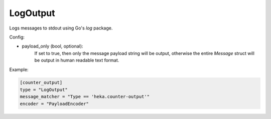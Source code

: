 
LogOutput
=========

Logs messages to stdout using Go's `log` package.

Config:

- payload_only (bool, optional):
    .. deprecated:: 0.6
        Use encoder instead.

    If set to true, then only the message payload string will be output,
    otherwise the entire `Message` struct will be output in human readable
    text format.

Example:

.. code-block:: ini

    [counter_output]
    type = "LogOutput"
    message_matcher = "Type == 'heka.counter-output'"
    encoder = "PayloadEncoder"
